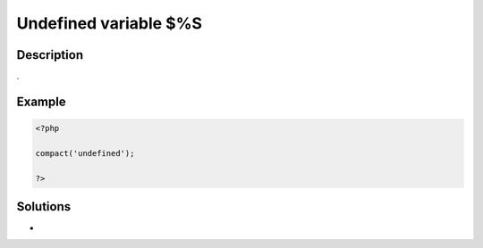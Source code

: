 .. _undefined-variable-\$%s:

Undefined variable $%S
----------------------
 
.. meta::
	:description:
		Undefined variable $%S: .
	:og:image: https://php-errors.readthedocs.io/en/latest/_static/logo.png
	:og:type: article
	:og:title: Undefined variable $%S
	:og:description: 
	:og:url: https://php-errors.readthedocs.io/en/latest/messages/undefined-variable-%24%25s.html
	:og:locale: en
	:twitter:card: summary_large_image
	:twitter:site: @exakat
	:twitter:title: Undefined variable $%S
	:twitter:description: Undefined variable $%S: 
	:twitter:creator: @exakat
	:twitter:image:src: https://php-errors.readthedocs.io/en/latest/_static/logo.png

.. raw:: html

	<script type="application/ld+json">{"@context":"https:\/\/schema.org","@graph":[{"@type":"WebPage","@id":"https:\/\/php-errors.readthedocs.io\/en\/latest\/tips\/undefined-variable-$%s.html","url":"https:\/\/php-errors.readthedocs.io\/en\/latest\/tips\/undefined-variable-$%s.html","name":"Undefined variable $%S","isPartOf":{"@id":"https:\/\/www.exakat.io\/"},"datePublished":"Mon, 28 Apr 2025 04:39:54 +0000","dateModified":"Mon, 28 Apr 2025 04:39:54 +0000","description":"","inLanguage":"en-US","potentialAction":[{"@type":"ReadAction","target":["https:\/\/php-tips.readthedocs.io\/en\/latest\/tips\/undefined-variable-$%s.html"]}]},{"@type":"WebSite","@id":"https:\/\/www.exakat.io\/","url":"https:\/\/www.exakat.io\/","name":"Exakat","description":"Smart PHP static analysis","inLanguage":"en-US"}]}</script>

Description
___________
 
.

Example
_______

.. code-block:: php

   <?php
   
   compact('undefined');
   
   ?>

Solutions
_________

+ 

